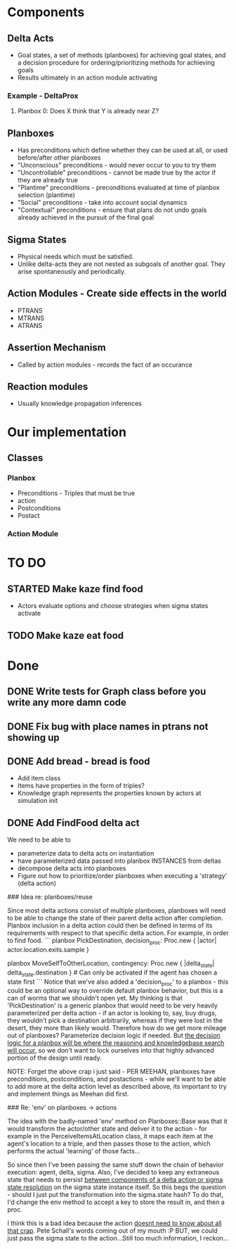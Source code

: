 * Components
** Delta Acts
 - Goal states, a set of methods (planboxes) for achieving goal states, and a decision procedure for ordering/prioritizing methods for achieving goals
 - Results ultimately in an action module activating
*** Example - DeltaProx
**** Planbox 0: Does X think that Y is already near Z?
** Planboxes
 - Has preconditions which define whether they can be used at all, or used before/after other planboxes
 - "Unconscious" preconditions - would never occur to you to try them
 - "Uncontrollable" preconditions - cannot be made true by the actor if they are already true
 - "Plantime" preconditions - preconditions evaluated at time of planbox selection (plantime)
 - "Social" preconditions - take into account social dynamics
 - "Contextual" preconditions - ensure that plans do not undo goals already achieved in the pursuit of the final goal
** Sigma States
 - Physical needs which must be satisfied.
 - Unlike delta-acts they are not nested as subgoals of another goal. They arise spontaneously and periodically.
** Action Modules - Create side effects in the world
 - PTRANS
 - MTRANS
 - ATRANS
** Assertion Mechanism
 - Called by action modules - records the fact of an occurance
** Reaction modules
 - Usually knowledge propagation inferences

* Our implementation
** Classes
*** Planbox
 - Preconditions - Triples that must be true
 - action
 - Postconditions
 - Postact
*** Action Module

* TO DO

** STARTED Make kaze find food
 - Actors evaluate options and choose strategies when sigma states activate
** TODO Make kaze eat food

* Done
** DONE Write tests for Graph class before you write any more damn code
   CLOSED: [2015-11-05 Thu 23:24]

** DONE Fix bug with place names in ptrans not showing up
   CLOSED: [2015-11-05 Thu 23:25]

** DONE Add bread - bread is food
   CLOSED: [2015-11-06 Fri 12:18]
 - Add item class
 - Items have properties in the form of triples?
 - Knowledge graph represents the properties known by actors at simulation init

** DONE Add FindFood delta act
   CLOSED: [2015-11-06 Fri 16:18]


We need to be able to 
- parameterize data to delta acts on instantiation
- have parameterized data passed into planbox INSTANCES from deltas
- decompose delta acts into planboxes
- Figure out how to prioritize/order planboxes when executing a 'strategy' (delta action)

### Idea re: planboxes/reuse

Since most delta actions consist of multiple planboxes, planboxes will need to be able to change the state of their parent delta action after completion. Planbox inclusion in a delta action could then be defined in terms of its requirements with respect to that specific delta action. For example, in order to find food.
```
planbox PickDestination, decision_proc: Proc.new { |actor| actor.location.exits.sample }

planbox MoveSelfToOtherLocation, contingency: Proc.new { |delta_state| delta_state.destination } # Can only be activated if the agent has chosen a state first
```
Notice that we've also added a 'decision_proc' to a planbox - this could be an optional way to override default planbox behavior, but this is a can of worms that we shouldn't open yet. My thinking is that 'PickDestination' is a generic planbox that would need to be very heavily parameterized per delta action - if an actor is looking to, say, buy drugs, they wouldn't pick a destination arbitrarily, whereas if they were lost in the desert, they more than likely would. Therefore how do we get more mileage out of planboxes? Parameterize decision logic if needed. But _the decision logic for a planbox will be where the reasoning and knowledgebase search will occur_, so we don't want to lock ourselves into that highly advanced portion of the design until ready.

NOTE: Forget the above crap i just said - PER MEEHAN, planboxes have preconditions, postconditions, and postactions - while we'll want to be able to add more at the delta action level as described above, its important to try and implement things as Meehan did first.

### Re: 'env' on planboxes -> actions

The idea with the badly-named 'env' method on Planboxes::Base was that it would transform the actor/other state and deliver it to the action - for example in the PerceiveItemsAtLocation class, it maps each item at the agent's location to a triple, and then passes those to the action, which performs the actual 'learning' of those facts...

So since then I've been passing the same stuff down the chain of behavior execution: agent, delta, sigma. Also, I've decided to keep any extraneous state that needs to persist _between components of a delta action or sigma state resolution_ on the sigma state instance itself. So this begs the question - should I just put the transformation into the sigma.state hash? To do that, I'd change the env method to accept a key to store the result in, and then a proc.

I think this is a bad idea because the action _doesnt need to know about all that crap_. Pete Schall's words coming out of my mouth :P BUT, we could just pass the sigma state to the action...Still too much information, I reckon...
